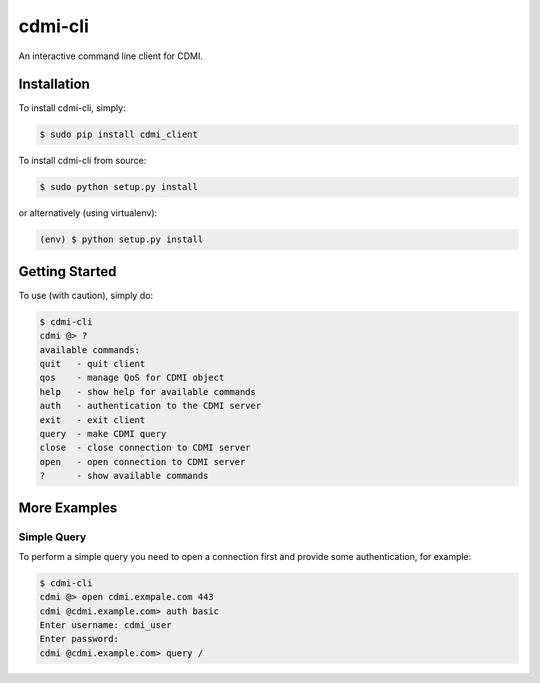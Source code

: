cdmi-cli
========

An interactive command line client for CDMI.

Installation
------------

To install cdmi-cli, simply:

.. code-block:: bash

    $ sudo pip install cdmi_client

To install cdmi-cli from source:

.. code-block:: bash

    $ sudo python setup.py install

or alternatively (using virtualenv):

.. code-block:: bash

    (env) $ python setup.py install

Getting Started
---------------

To use (with caution), simply do:

.. code-block:: bash

    $ cdmi-cli
    cdmi @> ?
    available commands:
    quit   - quit client
    qos    - manage QoS for CDMI object
    help   - show help for available commands
    auth   - authentication to the CDMI server
    exit   - exit client
    query  - make CDMI query
    close  - close connection to CDMI server
    open   - open connection to CDMI server
    ?      - show available commands

More Examples
-------------

Simple Query
^^^^^^^^^^^^

To perform a simple query you need to open a connection first and provide some
authentication, for example:

.. code-block:: bash

    $ cdmi-cli
    cdmi @> open cdmi.exmpale.com 443
    cdmi @cdmi.example.com> auth basic
    Enter username: cdmi_user
    Enter password:
    cdmi @cdmi.example.com> query /

